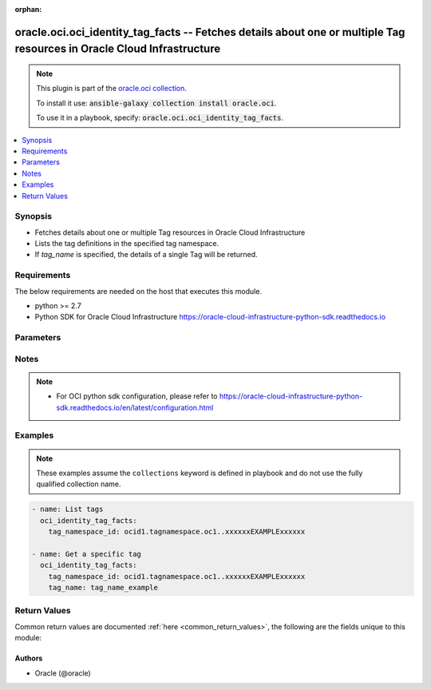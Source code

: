 .. Document meta

:orphan:

.. Anchors

.. _ansible_collections.oracle.oci.oci_identity_tag_facts_module:

.. Anchors: short name for ansible.builtin

.. Anchors: aliases



.. Title

oracle.oci.oci_identity_tag_facts -- Fetches details about one or multiple Tag resources in Oracle Cloud Infrastructure
+++++++++++++++++++++++++++++++++++++++++++++++++++++++++++++++++++++++++++++++++++++++++++++++++++++++++++++++++++++++

.. Collection note

.. note::
    This plugin is part of the `oracle.oci collection <https://galaxy.ansible.com/oracle/oci>`_.

    To install it use: :code:`ansible-galaxy collection install oracle.oci`.

    To use it in a playbook, specify: :code:`oracle.oci.oci_identity_tag_facts`.

.. version_added

.. versionadded:: 2.9 of oracle.oci

.. contents::
   :local:
   :depth: 1

.. Deprecated


Synopsis
--------

.. Description

- Fetches details about one or multiple Tag resources in Oracle Cloud Infrastructure
- Lists the tag definitions in the specified tag namespace.
- If *tag_name* is specified, the details of a single Tag will be returned.

.. Aliases


.. Requirements

Requirements
------------
The below requirements are needed on the host that executes this module.

- python >= 2.7
- Python SDK for Oracle Cloud Infrastructure https://oracle-cloud-infrastructure-python-sdk.readthedocs.io


.. Options

Parameters
----------

.. raw:: html

    <table  border=0 cellpadding=0 class="documentation-table">
        <tr>
            <th colspan="1">Parameter</th>
            <th>Choices/<font color="blue">Defaults</font></th>
                        <th width="100%">Comments</th>
        </tr>
                    <tr>
                                                                <td colspan="1">
                    <div class="ansibleOptionAnchor" id="parameter-api_user"></div>
                    <b>api_user</b>
                    <a class="ansibleOptionLink" href="#parameter-api_user" title="Permalink to this option"></a>
                    <div style="font-size: small">
                        <span style="color: purple">string</span>
                                                                    </div>
                                                        </td>
                                <td>
                                                                                                                                                            </td>
                                                                <td>
                                            <div>The OCID of the user, on whose behalf, OCI APIs are invoked. If not set, then the value of the OCI_USER_OCID environment variable, if any, is used. This option is required if the user is not specified through a configuration file (See <code>config_file_location</code>). To get the user&#x27;s OCID, please refer <a href='https://docs.us-phoenix-1.oraclecloud.com/Content/API/Concepts/apisigningkey.htm'>https://docs.us-phoenix-1.oraclecloud.com/Content/API/Concepts/apisigningkey.htm</a>.</div>
                                                        </td>
            </tr>
                                <tr>
                                                                <td colspan="1">
                    <div class="ansibleOptionAnchor" id="parameter-api_user_fingerprint"></div>
                    <b>api_user_fingerprint</b>
                    <a class="ansibleOptionLink" href="#parameter-api_user_fingerprint" title="Permalink to this option"></a>
                    <div style="font-size: small">
                        <span style="color: purple">string</span>
                                                                    </div>
                                                        </td>
                                <td>
                                                                                                                                                            </td>
                                                                <td>
                                            <div>Fingerprint for the key pair being used. If not set, then the value of the OCI_USER_FINGERPRINT environment variable, if any, is used. This option is required if the key fingerprint is not specified through a configuration file (See <code>config_file_location</code>). To get the key pair&#x27;s fingerprint value please refer <a href='https://docs.us-phoenix-1.oraclecloud.com/Content/API/Concepts/apisigningkey.htm'>https://docs.us-phoenix-1.oraclecloud.com/Content/API/Concepts/apisigningkey.htm</a>.</div>
                                                        </td>
            </tr>
                                <tr>
                                                                <td colspan="1">
                    <div class="ansibleOptionAnchor" id="parameter-api_user_key_file"></div>
                    <b>api_user_key_file</b>
                    <a class="ansibleOptionLink" href="#parameter-api_user_key_file" title="Permalink to this option"></a>
                    <div style="font-size: small">
                        <span style="color: purple">string</span>
                                                                    </div>
                                                        </td>
                                <td>
                                                                                                                                                            </td>
                                                                <td>
                                            <div>Full path and filename of the private key (in PEM format). If not set, then the value of the OCI_USER_KEY_FILE variable, if any, is used. This option is required if the private key is not specified through a configuration file (See <code>config_file_location</code>). If the key is encrypted with a pass-phrase, the <code>api_user_key_pass_phrase</code> option must also be provided.</div>
                                                        </td>
            </tr>
                                <tr>
                                                                <td colspan="1">
                    <div class="ansibleOptionAnchor" id="parameter-api_user_key_pass_phrase"></div>
                    <b>api_user_key_pass_phrase</b>
                    <a class="ansibleOptionLink" href="#parameter-api_user_key_pass_phrase" title="Permalink to this option"></a>
                    <div style="font-size: small">
                        <span style="color: purple">string</span>
                                                                    </div>
                                                        </td>
                                <td>
                                                                                                                                                            </td>
                                                                <td>
                                            <div>Passphrase used by the key referenced in <code>api_user_key_file</code>, if it is encrypted. If not set, then the value of the OCI_USER_KEY_PASS_PHRASE variable, if any, is used. This option is required if the key passphrase is not specified through a configuration file (See <code>config_file_location</code>).</div>
                                                        </td>
            </tr>
                                <tr>
                                                                <td colspan="1">
                    <div class="ansibleOptionAnchor" id="parameter-auth_type"></div>
                    <b>auth_type</b>
                    <a class="ansibleOptionLink" href="#parameter-auth_type" title="Permalink to this option"></a>
                    <div style="font-size: small">
                        <span style="color: purple">string</span>
                                                                    </div>
                                                        </td>
                                <td>
                                                                                                                            <ul style="margin: 0; padding: 0"><b>Choices:</b>
                                                                                                                                                                <li><div style="color: blue"><b>api_key</b>&nbsp;&larr;</div></li>
                                                                                                                                                                                                <li>instance_principal</li>
                                                                                                                                                                                                <li>instance_obo_user</li>
                                                                                    </ul>
                                                                            </td>
                                                                <td>
                                            <div>The type of authentication to use for making API requests. By default <code>auth_type=&quot;api_key&quot;</code> based authentication is performed and the API key (see <em>api_user_key_file</em>) in your config file will be used. If this &#x27;auth_type&#x27; module option is not specified, the value of the OCI_ANSIBLE_AUTH_TYPE, if any, is used. Use <code>auth_type=&quot;instance_principal&quot;</code> to use instance principal based authentication when running ansible playbooks within an OCI compute instance.</div>
                                                        </td>
            </tr>
                                <tr>
                                                                <td colspan="1">
                    <div class="ansibleOptionAnchor" id="parameter-config_file_location"></div>
                    <b>config_file_location</b>
                    <a class="ansibleOptionLink" href="#parameter-config_file_location" title="Permalink to this option"></a>
                    <div style="font-size: small">
                        <span style="color: purple">string</span>
                                                                    </div>
                                                        </td>
                                <td>
                                                                                                                                                            </td>
                                                                <td>
                                            <div>Path to configuration file. If not set then the value of the OCI_CONFIG_FILE environment variable, if any, is used. Otherwise, defaults to ~/.oci/config.</div>
                                                        </td>
            </tr>
                                <tr>
                                                                <td colspan="1">
                    <div class="ansibleOptionAnchor" id="parameter-config_profile_name"></div>
                    <b>config_profile_name</b>
                    <a class="ansibleOptionLink" href="#parameter-config_profile_name" title="Permalink to this option"></a>
                    <div style="font-size: small">
                        <span style="color: purple">string</span>
                                                                    </div>
                                                        </td>
                                <td>
                                                                                                                                                            </td>
                                                                <td>
                                            <div>The profile to load from the config file referenced by <code>config_file_location</code>. If not set, then the value of the OCI_CONFIG_PROFILE environment variable, if any, is used. Otherwise, defaults to the &quot;DEFAULT&quot; profile in <code>config_file_location</code>.</div>
                                                        </td>
            </tr>
                                <tr>
                                                                <td colspan="1">
                    <div class="ansibleOptionAnchor" id="parameter-lifecycle_state"></div>
                    <b>lifecycle_state</b>
                    <a class="ansibleOptionLink" href="#parameter-lifecycle_state" title="Permalink to this option"></a>
                    <div style="font-size: small">
                        <span style="color: purple">string</span>
                                                                    </div>
                                                        </td>
                                <td>
                                                                                                                            <ul style="margin: 0; padding: 0"><b>Choices:</b>
                                                                                                                                                                <li>ACTIVE</li>
                                                                                                                                                                                                <li>INACTIVE</li>
                                                                                                                                                                                                <li>DELETING</li>
                                                                                                                                                                                                <li>DELETED</li>
                                                                                    </ul>
                                                                            </td>
                                                                <td>
                                            <div>A filter to only return resources that match the given lifecycle state.  The state value is case-insensitive.</div>
                                                        </td>
            </tr>
                                <tr>
                                                                <td colspan="1">
                    <div class="ansibleOptionAnchor" id="parameter-region"></div>
                    <b>region</b>
                    <a class="ansibleOptionLink" href="#parameter-region" title="Permalink to this option"></a>
                    <div style="font-size: small">
                        <span style="color: purple">string</span>
                                                                    </div>
                                                        </td>
                                <td>
                                                                                                                                                            </td>
                                                                <td>
                                            <div>The Oracle Cloud Infrastructure region to use for all OCI API requests. If not set, then the value of the OCI_REGION variable, if any, is used. This option is required if the region is not specified through a configuration file (See <code>config_file_location</code>). Please refer to <a href='https://docs.us-phoenix-1.oraclecloud.com/Content/General/Concepts/regions.htm'>https://docs.us-phoenix-1.oraclecloud.com/Content/General/Concepts/regions.htm</a> for more information on OCI regions.</div>
                                                        </td>
            </tr>
                                <tr>
                                                                <td colspan="1">
                    <div class="ansibleOptionAnchor" id="parameter-tag_name"></div>
                    <b>tag_name</b>
                    <a class="ansibleOptionLink" href="#parameter-tag_name" title="Permalink to this option"></a>
                    <div style="font-size: small">
                        <span style="color: purple">string</span>
                                                                    </div>
                                                        </td>
                                <td>
                                                                                                                                                            </td>
                                                                <td>
                                            <div>The name of the tag.</div>
                                            <div>Required to get a specific tag.</div>
                                                        </td>
            </tr>
                                <tr>
                                                                <td colspan="1">
                    <div class="ansibleOptionAnchor" id="parameter-tag_namespace_id"></div>
                    <b>tag_namespace_id</b>
                    <a class="ansibleOptionLink" href="#parameter-tag_namespace_id" title="Permalink to this option"></a>
                    <div style="font-size: small">
                        <span style="color: purple">string</span>
                                                 / <span style="color: red">required</span>                    </div>
                                                        </td>
                                <td>
                                                                                                                                                            </td>
                                                                <td>
                                            <div>The OCID of the tag namespace.</div>
                                                        </td>
            </tr>
                                <tr>
                                                                <td colspan="1">
                    <div class="ansibleOptionAnchor" id="parameter-tenancy"></div>
                    <b>tenancy</b>
                    <a class="ansibleOptionLink" href="#parameter-tenancy" title="Permalink to this option"></a>
                    <div style="font-size: small">
                        <span style="color: purple">string</span>
                                                                    </div>
                                                        </td>
                                <td>
                                                                                                                                                            </td>
                                                                <td>
                                            <div>OCID of your tenancy. If not set, then the value of the OCI_TENANCY variable, if any, is used. This option is required if the tenancy OCID is not specified through a configuration file (See <code>config_file_location</code>). To get the tenancy OCID, please refer <a href='https://docs.us-phoenix-1.oraclecloud.com/Content/API/Concepts/apisigningkey.htm'>https://docs.us-phoenix-1.oraclecloud.com/Content/API/Concepts/apisigningkey.htm</a></div>
                                                        </td>
            </tr>
                        </table>
    <br/>

.. Notes

Notes
-----

.. note::
   - For OCI python sdk configuration, please refer to https://oracle-cloud-infrastructure-python-sdk.readthedocs.io/en/latest/configuration.html

.. Seealso


.. Examples

Examples
--------
.. note::
    These examples assume the ``collections`` keyword is defined in  playbook and do not use the fully qualified collection name.

.. code-block:: yaml+jinja

    
    - name: List tags
      oci_identity_tag_facts:
        tag_namespace_id: ocid1.tagnamespace.oc1..xxxxxxEXAMPLExxxxxx

    - name: Get a specific tag
      oci_identity_tag_facts:
        tag_namespace_id: ocid1.tagnamespace.oc1..xxxxxxEXAMPLExxxxxx
        tag_name: tag_name_example





.. Facts


.. Return values

Return Values
-------------
Common return values are documented :ref:`here <common_return_values>`, the following are the fields unique to this module:

.. raw:: html

    <table border=0 cellpadding=0 class="documentation-table">
        <tr>
            <th colspan="3">Key</th>
            <th>Returned</th>
            <th width="100%">Description</th>
        </tr>
                    <tr>
                                <td colspan="3">
                    <div class="ansibleOptionAnchor" id="return-tags"></div>
                    <b>tags</b>
                    <a class="ansibleOptionLink" href="#return-tags" title="Permalink to this return value"></a>
                    <div style="font-size: small">
                      <span style="color: purple">complex</span>
                                          </div>
                                    </td>
                <td>on success</td>
                <td>
                                            <div>List of Tag resources</div>
                                        <br/>
                                            <div style="font-size: smaller"><b>Sample:</b></div>
                                                <div style="font-size: smaller; color: blue; word-wrap: break-word; word-break: break-all;">[{&#x27;compartment_id&#x27;: &#x27;ocid1.compartment.oc1..xxxxxxEXAMPLExxxxxx&#x27;, &#x27;defined_tags&#x27;: {&#x27;Operations&#x27;: {&#x27;CostCenter&#x27;: &#x27;US&#x27;}}, &#x27;description&#x27;: &#x27;description_example&#x27;, &#x27;freeform_tags&#x27;: {&#x27;Department&#x27;: &#x27;Finance&#x27;}, &#x27;id&#x27;: &#x27;ocid1.resource.oc1..xxxxxxEXAMPLExxxxxx&#x27;, &#x27;is_cost_tracking&#x27;: True, &#x27;is_retired&#x27;: True, &#x27;lifecycle_state&#x27;: &#x27;ACTIVE&#x27;, &#x27;name&#x27;: &#x27;name_example&#x27;, &#x27;tag_namespace_id&#x27;: &#x27;ocid1.tagnamespace.oc1..xxxxxxEXAMPLExxxxxx&#x27;, &#x27;tag_namespace_name&#x27;: &#x27;tag_namespace_name_example&#x27;, &#x27;time_created&#x27;: &#x27;2016-08-25T21:10:29.600Z&#x27;, &#x27;validator&#x27;: {&#x27;validator_type&#x27;: &#x27;ENUM&#x27;, &#x27;values&#x27;: []}}]</div>
                                    </td>
            </tr>
                                        <tr>
                                    <td class="elbow-placeholder">&nbsp;</td>
                                <td colspan="2">
                    <div class="ansibleOptionAnchor" id="return-tags/compartment_id"></div>
                    <b>compartment_id</b>
                    <a class="ansibleOptionLink" href="#return-tags/compartment_id" title="Permalink to this return value"></a>
                    <div style="font-size: small">
                      <span style="color: purple">string</span>
                                          </div>
                                    </td>
                <td>on success</td>
                <td>
                                            <div>The OCID of the compartment that contains the tag definition.</div>
                                        <br/>
                                            <div style="font-size: smaller"><b>Sample:</b></div>
                                                <div style="font-size: smaller; color: blue; word-wrap: break-word; word-break: break-all;">ocid1.compartment.oc1..xxxxxxEXAMPLExxxxxx</div>
                                    </td>
            </tr>
                                <tr>
                                    <td class="elbow-placeholder">&nbsp;</td>
                                <td colspan="2">
                    <div class="ansibleOptionAnchor" id="return-tags/defined_tags"></div>
                    <b>defined_tags</b>
                    <a class="ansibleOptionLink" href="#return-tags/defined_tags" title="Permalink to this return value"></a>
                    <div style="font-size: small">
                      <span style="color: purple">dictionary</span>
                                          </div>
                                    </td>
                <td>on success</td>
                <td>
                                            <div>Defined tags for this resource. Each key is predefined and scoped to a namespace. For more information, see <a href='https://docs.cloud.oracle.com/Content/General/Concepts/resourcetags.htm'>Resource Tags</a>.</div>
                                            <div>Example: `{&quot;Operations&quot;: {&quot;CostCenter&quot;: &quot;42&quot;}}`</div>
                                        <br/>
                                            <div style="font-size: smaller"><b>Sample:</b></div>
                                                <div style="font-size: smaller; color: blue; word-wrap: break-word; word-break: break-all;">{&#x27;Operations&#x27;: {&#x27;CostCenter&#x27;: &#x27;US&#x27;}}</div>
                                    </td>
            </tr>
                                <tr>
                                    <td class="elbow-placeholder">&nbsp;</td>
                                <td colspan="2">
                    <div class="ansibleOptionAnchor" id="return-tags/description"></div>
                    <b>description</b>
                    <a class="ansibleOptionLink" href="#return-tags/description" title="Permalink to this return value"></a>
                    <div style="font-size: small">
                      <span style="color: purple">string</span>
                                          </div>
                                    </td>
                <td>on success</td>
                <td>
                                            <div>The description you assign to the tag.</div>
                                        <br/>
                                            <div style="font-size: smaller"><b>Sample:</b></div>
                                                <div style="font-size: smaller; color: blue; word-wrap: break-word; word-break: break-all;">description_example</div>
                                    </td>
            </tr>
                                <tr>
                                    <td class="elbow-placeholder">&nbsp;</td>
                                <td colspan="2">
                    <div class="ansibleOptionAnchor" id="return-tags/freeform_tags"></div>
                    <b>freeform_tags</b>
                    <a class="ansibleOptionLink" href="#return-tags/freeform_tags" title="Permalink to this return value"></a>
                    <div style="font-size: small">
                      <span style="color: purple">dictionary</span>
                                          </div>
                                    </td>
                <td>on success</td>
                <td>
                                            <div>Free-form tags for this resource. Each tag is a simple key-value pair with no predefined name, type, or namespace. For more information, see <a href='https://docs.cloud.oracle.com/Content/General/Concepts/resourcetags.htm'>Resource Tags</a>.</div>
                                            <div>Example: `{&quot;Department&quot;: &quot;Finance&quot;}`</div>
                                        <br/>
                                            <div style="font-size: smaller"><b>Sample:</b></div>
                                                <div style="font-size: smaller; color: blue; word-wrap: break-word; word-break: break-all;">{&#x27;Department&#x27;: &#x27;Finance&#x27;}</div>
                                    </td>
            </tr>
                                <tr>
                                    <td class="elbow-placeholder">&nbsp;</td>
                                <td colspan="2">
                    <div class="ansibleOptionAnchor" id="return-tags/id"></div>
                    <b>id</b>
                    <a class="ansibleOptionLink" href="#return-tags/id" title="Permalink to this return value"></a>
                    <div style="font-size: small">
                      <span style="color: purple">string</span>
                                          </div>
                                    </td>
                <td>on success</td>
                <td>
                                            <div>The OCID of the tag definition.</div>
                                        <br/>
                                            <div style="font-size: smaller"><b>Sample:</b></div>
                                                <div style="font-size: smaller; color: blue; word-wrap: break-word; word-break: break-all;">ocid1.resource.oc1..xxxxxxEXAMPLExxxxxx</div>
                                    </td>
            </tr>
                                <tr>
                                    <td class="elbow-placeholder">&nbsp;</td>
                                <td colspan="2">
                    <div class="ansibleOptionAnchor" id="return-tags/is_cost_tracking"></div>
                    <b>is_cost_tracking</b>
                    <a class="ansibleOptionLink" href="#return-tags/is_cost_tracking" title="Permalink to this return value"></a>
                    <div style="font-size: small">
                      <span style="color: purple">boolean</span>
                                          </div>
                                    </td>
                <td>on success</td>
                <td>
                                            <div>Indicates whether the tag is enabled for cost tracking.</div>
                                        <br/>
                                            <div style="font-size: smaller"><b>Sample:</b></div>
                                                <div style="font-size: smaller; color: blue; word-wrap: break-word; word-break: break-all;">True</div>
                                    </td>
            </tr>
                                <tr>
                                    <td class="elbow-placeholder">&nbsp;</td>
                                <td colspan="2">
                    <div class="ansibleOptionAnchor" id="return-tags/is_retired"></div>
                    <b>is_retired</b>
                    <a class="ansibleOptionLink" href="#return-tags/is_retired" title="Permalink to this return value"></a>
                    <div style="font-size: small">
                      <span style="color: purple">boolean</span>
                                          </div>
                                    </td>
                <td>on success</td>
                <td>
                                            <div>Indicates whether the tag is retired. See <a href='https://docs.cloud.oracle.com/Content/Identity/Concepts/taggingoverview.htm#Retiring'>Retiring Key Definitions and Namespace Definitions</a>.</div>
                                        <br/>
                                            <div style="font-size: smaller"><b>Sample:</b></div>
                                                <div style="font-size: smaller; color: blue; word-wrap: break-word; word-break: break-all;">True</div>
                                    </td>
            </tr>
                                <tr>
                                    <td class="elbow-placeholder">&nbsp;</td>
                                <td colspan="2">
                    <div class="ansibleOptionAnchor" id="return-tags/lifecycle_state"></div>
                    <b>lifecycle_state</b>
                    <a class="ansibleOptionLink" href="#return-tags/lifecycle_state" title="Permalink to this return value"></a>
                    <div style="font-size: small">
                      <span style="color: purple">string</span>
                                          </div>
                                    </td>
                <td>on success</td>
                <td>
                                            <div>The tag&#x27;s current state. After creating a tag, make sure its `lifecycleState` is ACTIVE before using it. After retiring a tag, make sure its `lifecycleState` is INACTIVE before using it. If you delete a tag, you cannot delete another tag until the deleted tag&#x27;s `lifecycleState` changes from DELETING to DELETED.</div>
                                        <br/>
                                            <div style="font-size: smaller"><b>Sample:</b></div>
                                                <div style="font-size: smaller; color: blue; word-wrap: break-word; word-break: break-all;">ACTIVE</div>
                                    </td>
            </tr>
                                <tr>
                                    <td class="elbow-placeholder">&nbsp;</td>
                                <td colspan="2">
                    <div class="ansibleOptionAnchor" id="return-tags/name"></div>
                    <b>name</b>
                    <a class="ansibleOptionLink" href="#return-tags/name" title="Permalink to this return value"></a>
                    <div style="font-size: small">
                      <span style="color: purple">string</span>
                                          </div>
                                    </td>
                <td>on success</td>
                <td>
                                            <div>The name assigned to the tag during creation. This is the tag key definition. The name must be unique within the tag namespace and cannot be changed.</div>
                                        <br/>
                                            <div style="font-size: smaller"><b>Sample:</b></div>
                                                <div style="font-size: smaller; color: blue; word-wrap: break-word; word-break: break-all;">name_example</div>
                                    </td>
            </tr>
                                <tr>
                                    <td class="elbow-placeholder">&nbsp;</td>
                                <td colspan="2">
                    <div class="ansibleOptionAnchor" id="return-tags/tag_namespace_id"></div>
                    <b>tag_namespace_id</b>
                    <a class="ansibleOptionLink" href="#return-tags/tag_namespace_id" title="Permalink to this return value"></a>
                    <div style="font-size: small">
                      <span style="color: purple">string</span>
                                          </div>
                                    </td>
                <td>on success</td>
                <td>
                                            <div>The OCID of the namespace that contains the tag definition.</div>
                                        <br/>
                                            <div style="font-size: smaller"><b>Sample:</b></div>
                                                <div style="font-size: smaller; color: blue; word-wrap: break-word; word-break: break-all;">ocid1.tagnamespace.oc1..xxxxxxEXAMPLExxxxxx</div>
                                    </td>
            </tr>
                                <tr>
                                    <td class="elbow-placeholder">&nbsp;</td>
                                <td colspan="2">
                    <div class="ansibleOptionAnchor" id="return-tags/tag_namespace_name"></div>
                    <b>tag_namespace_name</b>
                    <a class="ansibleOptionLink" href="#return-tags/tag_namespace_name" title="Permalink to this return value"></a>
                    <div style="font-size: small">
                      <span style="color: purple">string</span>
                                          </div>
                                    </td>
                <td>on success</td>
                <td>
                                            <div>The name of the tag namespace that contains the tag definition.</div>
                                        <br/>
                                            <div style="font-size: smaller"><b>Sample:</b></div>
                                                <div style="font-size: smaller; color: blue; word-wrap: break-word; word-break: break-all;">tag_namespace_name_example</div>
                                    </td>
            </tr>
                                <tr>
                                    <td class="elbow-placeholder">&nbsp;</td>
                                <td colspan="2">
                    <div class="ansibleOptionAnchor" id="return-tags/time_created"></div>
                    <b>time_created</b>
                    <a class="ansibleOptionLink" href="#return-tags/time_created" title="Permalink to this return value"></a>
                    <div style="font-size: small">
                      <span style="color: purple">string</span>
                                          </div>
                                    </td>
                <td>on success</td>
                <td>
                                            <div>Date and time the tag was created, in the format defined by RFC3339.</div>
                                            <div>Example: `2016-08-25T21:10:29.600Z`</div>
                                        <br/>
                                            <div style="font-size: smaller"><b>Sample:</b></div>
                                                <div style="font-size: smaller; color: blue; word-wrap: break-word; word-break: break-all;">2016-08-25T21:10:29.600000+00:00</div>
                                    </td>
            </tr>
                                <tr>
                                    <td class="elbow-placeholder">&nbsp;</td>
                                <td colspan="2">
                    <div class="ansibleOptionAnchor" id="return-tags/validator"></div>
                    <b>validator</b>
                    <a class="ansibleOptionLink" href="#return-tags/validator" title="Permalink to this return value"></a>
                    <div style="font-size: small">
                      <span style="color: purple">complex</span>
                                          </div>
                                    </td>
                <td>on success</td>
                <td>
                                            <div>The tag must have a value type, which is specified with a validator. Tags can use either a static value or a list of possible values. Static values are entered by a user applying the tag to a resource. Lists are created by you and the user must apply a value from the list. Lists are validiated.</div>
                                            <div>If you use the default validiator (or don&#x27;t define a validator), the user applying the tag enters a value. No additional validation is performed.</div>
                                            <div>To clear the validator, call UpdateTag with <a href='https://docs.cloud.oracle.com/api/#/en/identity/latest/datatypes/DefaultTagDefinitionValidator'>DefaultTagDefinitionValidator</a>.</div>
                                        <br/>
                                    </td>
            </tr>
                                        <tr>
                                    <td class="elbow-placeholder">&nbsp;</td>
                                    <td class="elbow-placeholder">&nbsp;</td>
                                <td colspan="1">
                    <div class="ansibleOptionAnchor" id="return-tags/validator/validator_type"></div>
                    <b>validator_type</b>
                    <a class="ansibleOptionLink" href="#return-tags/validator/validator_type" title="Permalink to this return value"></a>
                    <div style="font-size: small">
                      <span style="color: purple">string</span>
                                          </div>
                                    </td>
                <td>on success</td>
                <td>
                                            <div>Specifies the type of validation: a static value (no validation) or a list.</div>
                                        <br/>
                                            <div style="font-size: smaller"><b>Sample:</b></div>
                                                <div style="font-size: smaller; color: blue; word-wrap: break-word; word-break: break-all;">ENUM</div>
                                    </td>
            </tr>
                                <tr>
                                    <td class="elbow-placeholder">&nbsp;</td>
                                    <td class="elbow-placeholder">&nbsp;</td>
                                <td colspan="1">
                    <div class="ansibleOptionAnchor" id="return-tags/validator/values"></div>
                    <b>values</b>
                    <a class="ansibleOptionLink" href="#return-tags/validator/values" title="Permalink to this return value"></a>
                    <div style="font-size: small">
                      <span style="color: purple">list</span>
                       / <span style="color: purple">elements=string</span>                    </div>
                                    </td>
                <td>on success</td>
                <td>
                                            <div>The list of allowed values for a definedTag value.</div>
                                        <br/>
                                    </td>
            </tr>
                    
                    
                        </table>
    <br/><br/>

..  Status (Presently only deprecated)


.. Authors

Authors
~~~~~~~

- Oracle (@oracle)



.. Parsing errors

